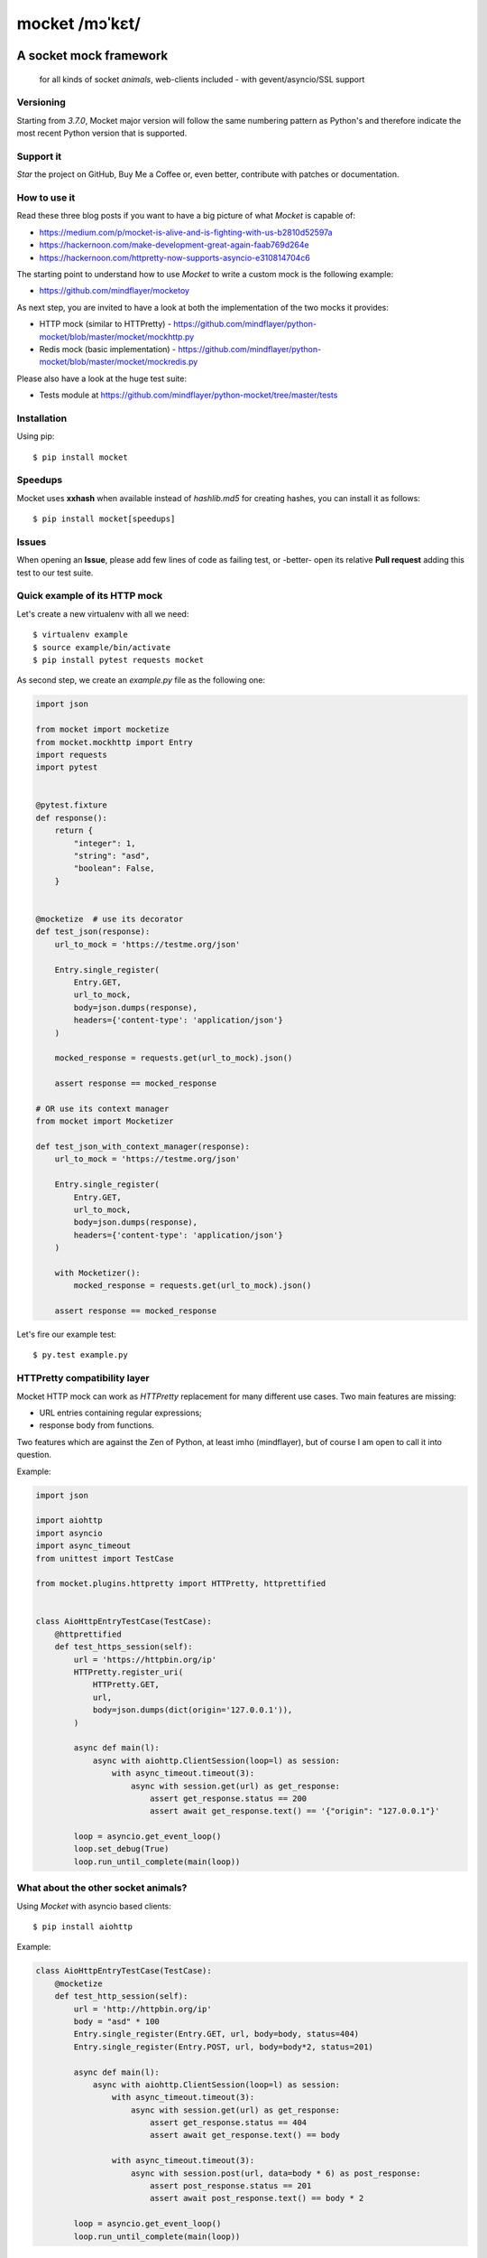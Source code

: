 ===============
mocket /mɔˈkɛt/
===============

.. image:: https://api.shippable.com/projects/5af070d0a55fb8070034316f/badge?branch=master
    :target: https://app.shippable.com/github/mindflayer/python-mocket

.. image:: https://coveralls.io/repos/github/mindflayer/python-mocket/badge.svg?branch=master
    :target: https://coveralls.io/github/mindflayer/python-mocket?branch=master

.. image:: https://codeclimate.com/github/mindflayer/python-mocket/badges/gpa.svg
   :target: https://codeclimate.com/github/mindflayer/python-mocket
   :alt: Code Climate

.. image:: https://requires.io/github/mindflayer/python-mocket/requirements.svg?branch=master
     :target: https://requires.io/github/mindflayer/python-mocket/requirements/?branch=master
     :alt: Requirements Status

A socket mock framework
-------------------------
    for all kinds of socket *animals*, web-clients included - with gevent/asyncio/SSL support

Versioning
==========
Starting from *3.7.0*, Mocket major version will follow the same numbering pattern as Python's and therefore indicate the most recent Python version that is supported.

Support it
==========
*Star* the project on GitHub, Buy Me a Coffee or, even better, contribute with patches or documentation.

.. image:: https://www.buymeacoffee.com/assets/img/custom_images/orange_img.png
     :target: https://www.buymeacoffee.com/mULbInw5z
     :alt: Buy Me A Coffee

How to use it
=============
Read these three blog posts if you want to have a big picture of what *Mocket* is capable of:

- https://medium.com/p/mocket-is-alive-and-is-fighting-with-us-b2810d52597a
- https://hackernoon.com/make-development-great-again-faab769d264e
- https://hackernoon.com/httpretty-now-supports-asyncio-e310814704c6

The starting point to understand how to use *Mocket* to write a custom mock is the following example:

- https://github.com/mindflayer/mocketoy

As next step, you are invited to have a look at both the implementation of the two mocks it provides:

- HTTP mock (similar to HTTPretty) - https://github.com/mindflayer/python-mocket/blob/master/mocket/mockhttp.py
- Redis mock (basic implementation) - https://github.com/mindflayer/python-mocket/blob/master/mocket/mockredis.py

Please also have a look at the huge test suite:

- Tests module at https://github.com/mindflayer/python-mocket/tree/master/tests

Installation
============
Using pip::

    $ pip install mocket

Speedups
========
Mocket uses **xxhash** when available instead of *hashlib.md5* for creating hashes, you can install it as follows::

    $ pip install mocket[speedups]

Issues
============
When opening an **Issue**, please add few lines of code as failing test, or -better- open its relative **Pull request** adding this test to our test suite.

Quick example of its HTTP mock
==============================
Let's create a new virtualenv with all we need::

    $ virtualenv example
    $ source example/bin/activate
    $ pip install pytest requests mocket

As second step, we create an `example.py` file as the following one:

.. code-block:: python

    import json
 
    from mocket import mocketize
    from mocket.mockhttp import Entry
    import requests
    import pytest
 
 
    @pytest.fixture
    def response():
        return {
            "integer": 1,
            "string": "asd",
            "boolean": False,
        }
 
 
    @mocketize  # use its decorator
    def test_json(response):
        url_to_mock = 'https://testme.org/json'
 
        Entry.single_register(
            Entry.GET,
            url_to_mock,
            body=json.dumps(response),
            headers={'content-type': 'application/json'}
        )
 
        mocked_response = requests.get(url_to_mock).json()
 
        assert response == mocked_response

    # OR use its context manager
    from mocket import Mocketizer
    
    def test_json_with_context_manager(response):
        url_to_mock = 'https://testme.org/json'
 
        Entry.single_register(
            Entry.GET,
            url_to_mock,
            body=json.dumps(response),
            headers={'content-type': 'application/json'}
        )
 
        with Mocketizer():
            mocked_response = requests.get(url_to_mock).json()
 
        assert response == mocked_response

Let's fire our example test::

    $ py.test example.py

HTTPretty compatibility layer
=============================
Mocket HTTP mock can work as *HTTPretty* replacement for many different use cases. Two main features are missing:

- URL entries containing regular expressions;
- response body from functions.

Two features which are against the Zen of Python, at least imho (mindflayer), but of course I am open to call it into question.

Example:

.. code-block:: python

    import json

    import aiohttp
    import asyncio
    import async_timeout
    from unittest import TestCase

    from mocket.plugins.httpretty import HTTPretty, httprettified


    class AioHttpEntryTestCase(TestCase):
        @httprettified
        def test_https_session(self):
            url = 'https://httpbin.org/ip'
            HTTPretty.register_uri(
                HTTPretty.GET,
                url,
                body=json.dumps(dict(origin='127.0.0.1')),
            )

            async def main(l):
                async with aiohttp.ClientSession(loop=l) as session:
                    with async_timeout.timeout(3):
                        async with session.get(url) as get_response:
                            assert get_response.status == 200
                            assert await get_response.text() == '{"origin": "127.0.0.1"}'

            loop = asyncio.get_event_loop()
            loop.set_debug(True)
            loop.run_until_complete(main(loop))

What about the other socket animals?
====================================
Using *Mocket* with asyncio based clients::

    $ pip install aiohttp    

Example:

.. code-block:: python

    class AioHttpEntryTestCase(TestCase):
        @mocketize
        def test_http_session(self):
            url = 'http://httpbin.org/ip'
            body = "asd" * 100
            Entry.single_register(Entry.GET, url, body=body, status=404)
            Entry.single_register(Entry.POST, url, body=body*2, status=201)

            async def main(l):
                async with aiohttp.ClientSession(loop=l) as session:
                    with async_timeout.timeout(3):
                        async with session.get(url) as get_response:
                            assert get_response.status == 404
                            assert await get_response.text() == body

                    with async_timeout.timeout(3):
                        async with session.post(url, data=body * 6) as post_response:
                            assert post_response.status == 201
                            assert await post_response.text() == body * 2

            loop = asyncio.get_event_loop()
            loop.run_until_complete(main(loop))

Works well with others
=======================
Using *Mocket* as pook_ engine::

    $ pip install mocket[pook]

.. _pook: https://pypi.python.org/pypi/pook

Example:

.. code-block:: python

    import pook
    from mocket.plugins.pook_mock_engine import MocketEngine

    pook.set_mock_engine(MocketEngine)

    pook.on()

    url = 'http://twitter.com/api/1/foobar'
    status = 404
    response_json = {'error': 'foo'}

    mock = pook.get(
        url,
        headers={'content-type': 'application/json'},
        reply=status,
        response_json=response_json,
    )
    mock.persist()

    requests.get(url)
    assert mock.calls == 1

    resp = requests.get(url)
    assert resp.status_code == status
    assert resp.json() == response_json
    assert mock.calls == 2

First appearance
================
EuroPython 2013, Florence

- Video: https://www.youtube.com/watch?v=-LvXbl5d02U
- Slides: https://prezi.com/tmuiaugamsti/mocket/
- Slides as PDF: https://ep2013.europython.eu/media/conference/slides/mocket-a-socket-mock-framework.pdf
